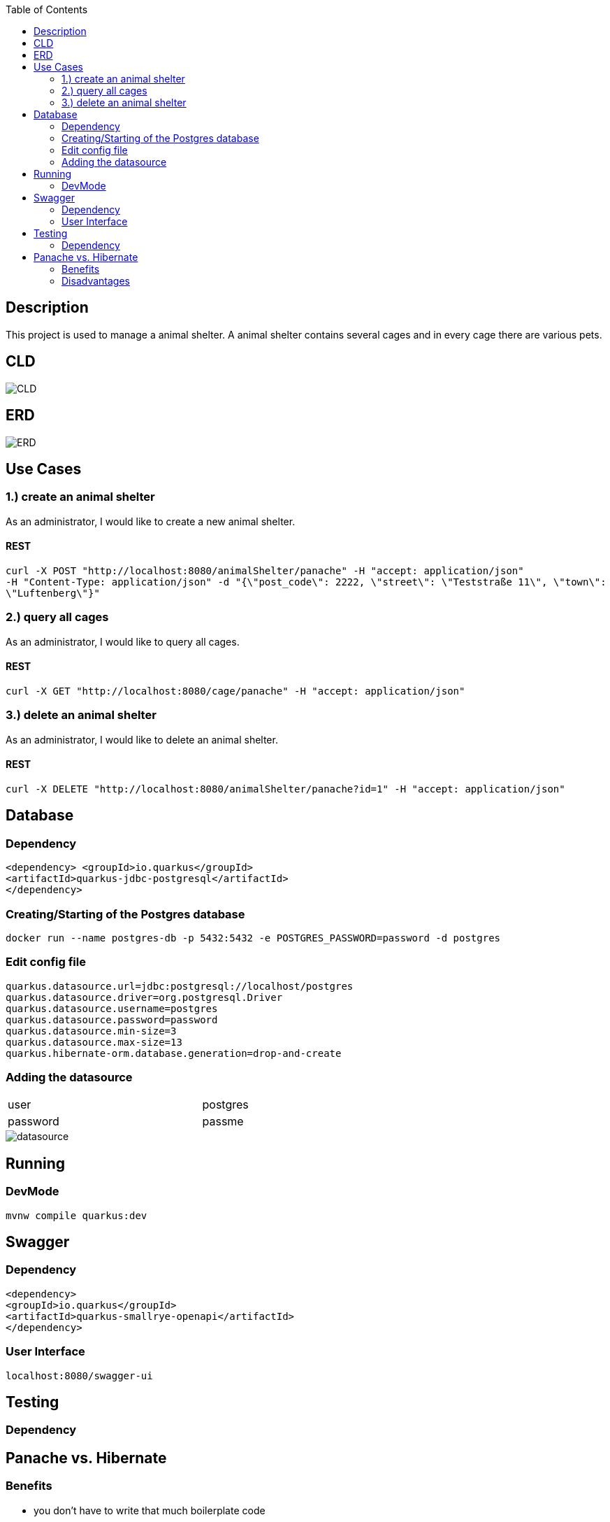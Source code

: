:imagesdir: images
:toc:
== Description
This project is used to manage a animal shelter. A animal shelter contains several cages and in every cage there are various pets.

== CLD
image::CLD.png[]

== ERD
image::ERD.png[]

== Use Cases
=== 1.) create an animal shelter
As an administrator, I would like to create a new animal shelter.

==== REST
`curl -X POST "http://localhost:8080/animalShelter/panache" -H "accept: application/json" +
 -H "Content-Type: application/json" -d "{\"post_code\": 2222, \"street\": \"Teststraße 11\", \"town\": \"Luftenberg\"}"`

=== 2.) query all cages
As an administrator, I would like to query all cages.

==== REST
`curl -X GET "http://localhost:8080/cage/panache" -H "accept: application/json"` +

=== 3.) delete an animal shelter
As an administrator, I would like to delete an animal shelter.

==== REST
`curl -X DELETE "http://localhost:8080/animalShelter/panache?id=1" -H "accept: application/json"`

== Database
=== Dependency
`<dependency>
<groupId>io.quarkus</groupId> +
<artifactId>quarkus-jdbc-postgresql</artifactId> +
</dependency>`

=== Creating/Starting of the Postgres database
`docker run --name postgres-db -p 5432:5432 -e POSTGRES_PASSWORD=password -d postgres`

=== Edit config file
`quarkus.datasource.url=jdbc:postgresql://localhost/postgres +
quarkus.datasource.driver=org.postgresql.Driver +
quarkus.datasource.username=postgres +
quarkus.datasource.password=password +
quarkus.datasource.min-size=3 +
quarkus.datasource.max-size=13 +
quarkus.hibernate-orm.database.generation=drop-and-create`

=== Adding the datasource

[width=65%"]
|=======
|user |postgres
|password |passme
|=======

image::datasource.PNG[]

== Running
=== DevMode
`mvnw compile quarkus:dev`

== Swagger
=== Dependency
`<dependency> +
<groupId>io.quarkus</groupId> +
<artifactId>quarkus-smallrye-openapi</artifactId> +
</dependency>`

=== User Interface
`localhost:8080/swagger-ui`

== Testing
=== Dependency

== Panache vs. Hibernate
=== Benefits
* you don’t have to write that much boilerplate code
* easier for beginners
* the possibility to use the DAO/Repository to better structure the code
* the use of PanacheEntitiy if your project only uses some basic CRUD operations
* there are a lot of easy, useful operations
** e.g. `shelterRepository.listAll()`
* it is also possible to construct complex JPQL-Queries
** e.g. `shelterRepository.find("select s from AnimalShelter s")`

=== Disadvantages
* hardly any documentation or a large community available
* if you face some specific problems, it is not so easy to fix them, because you won't find much solutions on the internet


